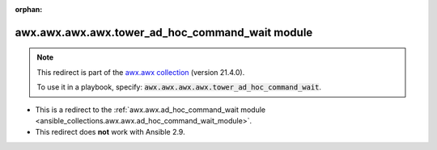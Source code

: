 
.. Document meta

:orphan:

.. Anchors

.. _ansible_collections.awx.awx.awx.awx.tower_ad_hoc_command_wait_module:

.. Title

awx.awx.awx.awx.tower_ad_hoc_command_wait module
++++++++++++++++++++++++++++++++++++++++++++++++

.. Collection note

.. note::
    This redirect is part of the `awx.awx collection <https://galaxy.ansible.com/awx/awx>`_ (version 21.4.0).

    To use it in a playbook, specify: :code:`awx.awx.awx.awx.tower_ad_hoc_command_wait`.

- This is a redirect to the :ref:`awx.awx.ad_hoc_command_wait module <ansible_collections.awx.awx.ad_hoc_command_wait_module>`.
- This redirect does **not** work with Ansible 2.9.
